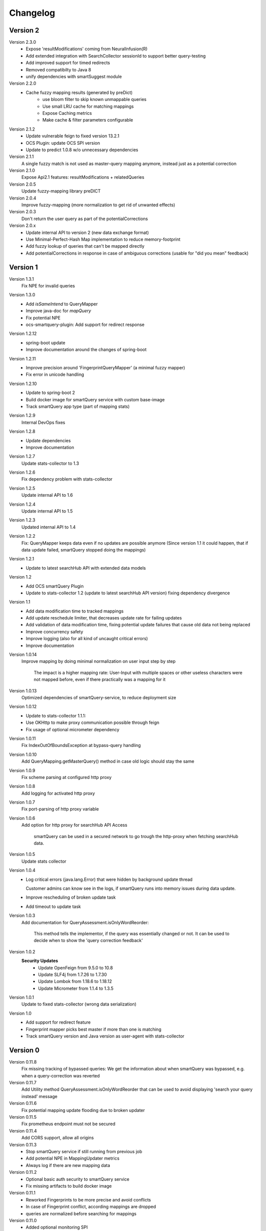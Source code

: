 Changelog
=========

Version 2
---------
Version 2.3.0
    - Expose 'resultModifications' coming from NeuralInfusion(R)
    - Add extended integration with SearchCollector sessionId to support better query-testing
    - Add improved support for timed redirects
    - Removed compatibilty to Java 8
    - unify dependencies with smartSuggest module

Version 2.2.0
    - Cache fuzzy mapping results (generated by preDict)
        - use bloom filter to skip known unmappable queries
        - Use small LRU cache for matching mappings
        - Expose Caching metrics
        - Make cache & filter parameters configurable

Version 2.1.2
    - Update vulnerable feign to fixed version 13.2.1
    - OCS Plugin: update OCS SPI version
    - Update to predict 1.0.8 w/o unnecessary dependencies

Version 2.1.1
    A single fuzzy match is not used as master-query mapping anymore, instead just as a potential correction

Version 2.1.0
    Expose Api2.1 features: resultModifications + relatedQueries

Version 2.0.5
    Update fuzzy-mapping library preDICT

Version 2.0.4
    Improve fuzzy-mapping (more normalization to get rid of unwanted effects)

Version 2.0.3
    Don't return the user query as part of the potentialCorrections

Version 2.0.x
    - Update internal API to version 2 (new data exchange format)
    - Use Minimal-Perfect-Hash Map implementation to reduce memory-footprint
    - Add fuzzy lookup of queries that can't be mapped directly
    - Add potentialCorrections in response in case of ambiguous corrections (usable for "did you mean" feedback)


Version 1
---------

Version 1.3.1
    Fix NPE for invalid queries

Version 1.3.0
    - Add `isSameIntend` to QueryMapper
    - Improve java-doc for `mapQuery`
    - Fix potential NPE
    - ocs-smartquery-plugin: Add support for redirect response

Version 1.2.12
    - spring-boot update
    - Improve documentation around the changes of spring-boot

Version 1.2.11
    - Improve precision around 'FingerprintQueryMapper' (a minimal fuzzy mapper)
    - Fix error in unicode handling

Version 1.2.10
    - Update to spring-boot 2
    - Build docker image for smartQuery service with custom base-image
    - Track smartQuery app type (part of mapping stats)

Version 1.2.9
    Internal DevOps fixes

Version 1.2.8
    - Update dependencies
    - Improve documentation

Version 1.2.7
    Update stats-collector to 1.3

Version 1.2.6
    Fix dependency problem with stats-collector

Version 1.2.5
    Update internal API to 1.6

Version 1.2.4
    Update internal API to 1.5

Version 1.2.3
    Updated internal API to 1.4

Version 1.2.2
    Fix: QueryMapper keeps data even if no updates are possible anymore
    (Since version 1.1 it could happen, that if data update failed, smartQuery stopped doing the mappings)

Version 1.2.1
    - Update to latest searchHub API with extended data models

Version 1.2
    - Add OCS smartQuery Plugin
    - Update to stats-collector 1.2 (update to latest searchHub API version) fixing dependency divergence

Version 1.1
    - Add data modification time to tracked mappings
    - Add update reschedule limiter, that decreases update rate for failing updates
    - Add validation of data modification time, fixing potential update failures that cause old data not being replaced
    - Improve concurrency safety
    - Improve logging (also for all kind of uncaught critical errors)
    - Improve documentation


Version 1.0.14
    Improve mapping by doing minimal normalization on user input step by step

        The impact is a higher mapping rate: User-Input with multiple spaces or other useless characters were not mapped before, even if there practically was a mapping for it

Version 1.0.13
    Optimized dependencies of smartQuery-service, to reduce deployment size

Version 1.0.12
    - Update to stats-collector 1.1.1:
    - Use OKHttp to make proxy communication possible through feign
    - Fix usage of optional micrometer dependency

Version 1.0.11
    Fix IndexOutOfBoundsException at bypass-query handling

Version 1.0.10
    Add QueryMapping.getMasterQuery() method in case old logic should stay the same

Version 1.0.9
    Fix scheme parsing at configured http proxy

Version 1.0.8
    Add logging for activated http proxy

Version 1.0.7
    Fix port-parsing of http proxy variable

Version 1.0.6
    Add option for http proxy for searchHub API Access

        smartQuery can be used in a secured network to go trough the http-proxy when fetching searchHub data.

Version 1.0.5
    Update stats collector

Version 1.0.4
    - Log critical errors (java.lang.Error) that were hidden by background update thread

      Customer admins can know see in the logs, if smartQuery runs into memory issues during data update.

    - Improve rescheduling of broken update task
    - Add timeout to update task

Version 1.0.3
    Add documentation for QueryAssessment.isOnlyWordReorder:

        This method tells the implementor, if the query was essentially changed or not. It can be used to decide when to show the 'query correction feedback'

Version 1.0.2
    **Security Updates**
      - Update OpenFeign from 9.5.0 to 10.8
      - Update SLF4j from 1.7.26 to 1.7.30
      - Update Lombok from 1.18.6 to 1.18.12
      - Update Micrometer from 1.1.4 to 1.3.5

Version 1.0.1
    Update to fixed stats-collector (wrong data serialization)

Version 1.0
    - Add support for redirect feature
    - Fingerprint mapper picks best master if more than one is matching
    - Track smartQuery version and Java version as user-agent with stats-collector


Version 0
---------

Version 0.11.8
    Fix missing tracking of bypassed queries: We get the information about when smartQuery was bypassed, e.g. when a query-correction was reverted

Version 0.11.7
    Add Utility method QueryAssessment.isOnlyWordReorder that can be used to avoid displaying 'search your query instead' message

Version 0.11.6
    Fix potential mapping update flooding due to broken updater

Version 0.11.5
    Fix prometheus endpoint must not be secured

Version 0.11.4
    Add CORS support, allow all origins

Version 0.11.3
    - Stop smartQuery service if still running from previous job
    - Add potential NPE in MappingUpdater metrics
    - Always log if there are new mapping data

Version 0.11.2
    - Optional basic auth security to smartQuery service
    - Fix missing artifacts to build docker image

Version 0.11.1
    - Reworked Fingerprints to be more precise and avoid conflicts
    - In case of Fingerprint conflict, according mappings are dropped
    - queries are normalized before searching for mappings

Version 0.11.0
    - Added optional monitoring SPI
    - bypass-query: User queries that are quoted (start and end with a quote char `"`), won't be mapped
    - Improved QueryMapperManagerBuilder to support preloading tenants
    - Added prometheus endpoint to smartQuery-service that uses the monitoring SPI
    - Added configuration support to smartQuery-service. All options that are available at the QueryMapperManagerBuilder can be configured using application.properties and/or startup parameters

Version 0.10.7
    - Deprecated: Instead using QueryMapperManager setters, use the QueryMapperManagerBuilder to construct a QueryMapperManager instance
    - smartQuery-service uses SQ_INIT_TENANTS env-var to init tenant data on startup
    - QueryMapperManagerBuilder for better QueryMapperManager instance construction
    - Add mappingThreshold and mappingThresholdPerTenant options
    - Stop updates in case of more then 5 consecutive failures. Restart update task, if further used
    - Improve error handling at background update task


Version 0.10.6
    - Add default settings for smartQuery-service
    - Renamed "service" into "smartQuery-service"


Version 0.10.5
    smartQuery as http service, packaged as docker container


Version 0.10.4
    - Use tenant specific locale for internal mapper operations
    - Use UTF as API response encoding, instead system default encoding


Version 0.10.3
    Remove dependency to guava and commons-lang libraries. Implement required functionality directly


Version 0.10.2
    "noop" channel: It's possible to create a QueryMapper for a tenant with the channel "noop", that however will never be updated. Stat logs will be collected however.


Version 0.10.0
    - Deprecated: Usage of disableResponseValidation flag is discouraged, since this was only introduced to work around an encoding bug
    - Experimental class QueryMapperManagerFactory to add support for environments without lifecycle management
    - Add stats-collector that sends information about applied mappings to import.searchhub.io
    - Use a ThreadFactory that creates daemon threads for the ScheduledExecutorService. This way a shutdown is not prevented by these threads in case the QueryMapperManager isn't closed by the application.


Version 0.9.7
    Use UTF8 instead system encoding to verify response at ResponseValidator


Version 0.9.6
    - Add disableResponseValidation flag in case response validation fails for unknown reason (Workaround)
    - Add more java-doc
    - Updater stops in case request is returned as unauthenticated
